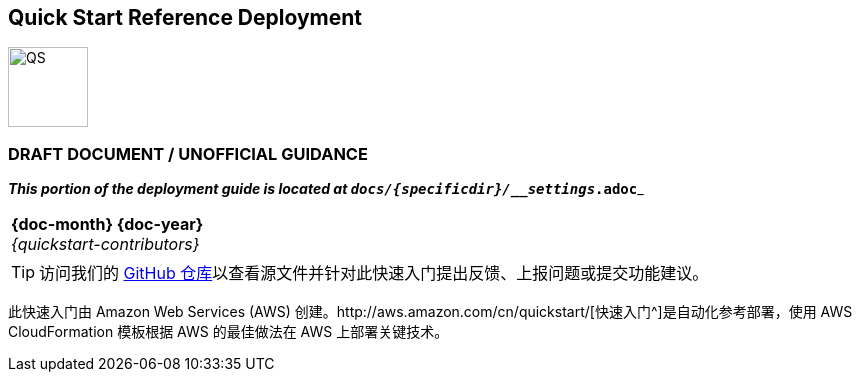 [.text-center]
[discrete]
== Quick Start Reference Deployment

// Do not change the URL below. The aws-quickstart-graphic.png icon needs to come from the aws-quickstart S3 bucket.
[.text-center]
image::https://aws-quickstart.s3.amazonaws.com/{quickstart-project-name}/docs/boilerplate/.images/aws-quickstart-graphic.png[QS,80,80]

ifndef::production_build[]
[.text-center]
[discrete]
=== DRAFT DOCUMENT / UNOFFICIAL GUIDANCE
_**This portion of the deployment guide is located at `docs/{specificdir}/__settings_.adoc`**_
[.preview_mode]
|===
a|
endif::production_build[]
[.text-center]
*{doc-month} {doc-year}* +
ifdef::partner-contributors[]
_{partner-contributors}_ +
endif::partner-contributors[]
_{quickstart-contributors}_
[.text-left]

ifndef::production_build[]
|===
endif::production_build[]

TIP: 访问我们的 https://github.com/aws-quickstart/{quickstart-project-name}[GitHub 仓库^]以查看源文件并针对此快速入门提出反馈、上报问题或提交功能建议。

ifdef::partner-company-name[]
[.text-left]
此快速入门由{partner-company-name} 和 Amazon Web Services (AWS) 共同创建。http://aws.amazon.com/cn/quickstart/[快速入门^]是自动化参考部署，使用 AWS CloudFormation 模板根据 AWS 的最佳做法在 AWS 上部署关键技术。
endif::[]

ifndef::partner-company-name[]
[.text-left]
此快速入门由 Amazon Web Services (AWS) 创建。http://aws.amazon.com/cn/quickstart/[快速入门^]是自动化参考部署，使用 AWS CloudFormation 模板根据 AWS 的最佳做法在 AWS 上部署关键技术。
endif::[]
